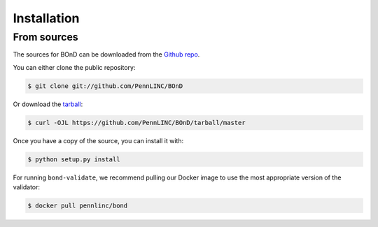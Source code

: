 .. highlight:: shell

============
Installation
============


From sources
------------

The sources for BOnD can be downloaded from the `Github repo`_.

You can either clone the public repository:

.. code-block:: console

    $ git clone git://github.com/PennLINC/BOnD

Or download the `tarball`_:

.. code-block:: console

    $ curl -OJL https://github.com/PennLINC/BOnD/tarball/master

Once you have a copy of the source, you can install it with:

.. code-block:: console

    $ python setup.py install


.. _Github repo: https://github.com/PennLINC/BOnD
.. _tarball: https://github.com/PennLINC/BOnD/tarball/master

For running ``bond-validate``, we recommend pulling our Docker image to use the most appropriate version of the validator:

.. code-block:: console

    $ docker pull pennlinc/bond
